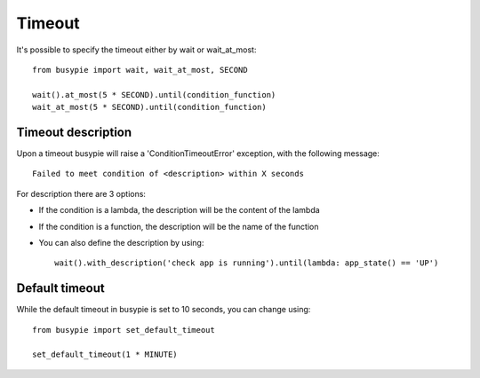 Timeout
=======

It's possible to specify the timeout either by wait or wait_at_most::

    from busypie import wait, wait_at_most, SECOND

    wait().at_most(5 * SECOND).until(condition_function)
    wait_at_most(5 * SECOND).until(condition_function)

Timeout description
-------------------
Upon a timeout busypie will raise a 'ConditionTimeoutError' exception, with the following message::

    Failed to meet condition of <description> within X seconds

For description there are 3 options:

- If the condition is a lambda, the description will be the content of the lambda
- If the condition is a function, the description will be the name of the function
- You can also define the description by using::

    wait().with_description('check app is running').until(lambda: app_state() == 'UP')

Default timeout
---------------
While the default timeout in busypie is set to 10 seconds, you can change using::

    from busypie import set_default_timeout

    set_default_timeout(1 * MINUTE)

